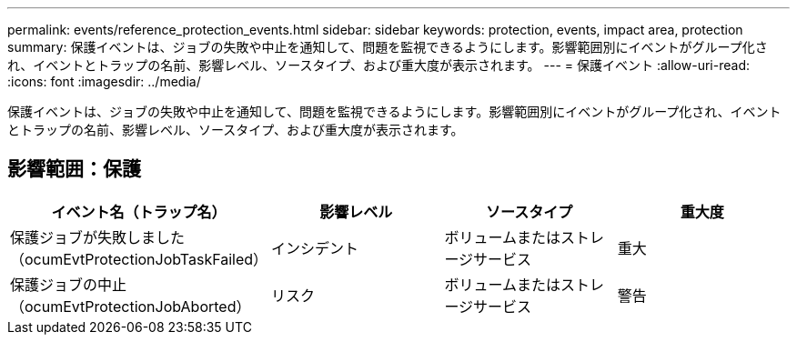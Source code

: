 ---
permalink: events/reference_protection_events.html 
sidebar: sidebar 
keywords: protection, events, impact area, protection 
summary: 保護イベントは、ジョブの失敗や中止を通知して、問題を監視できるようにします。影響範囲別にイベントがグループ化され、イベントとトラップの名前、影響レベル、ソースタイプ、および重大度が表示されます。 
---
= 保護イベント
:allow-uri-read: 
:icons: font
:imagesdir: ../media/


[role="lead"]
保護イベントは、ジョブの失敗や中止を通知して、問題を監視できるようにします。影響範囲別にイベントがグループ化され、イベントとトラップの名前、影響レベル、ソースタイプ、および重大度が表示されます。



== 影響範囲：保護

|===
| イベント名（トラップ名） | 影響レベル | ソースタイプ | 重大度 


 a| 
保護ジョブが失敗しました（ocumEvtProtectionJobTaskFailed）
 a| 
インシデント
 a| 
ボリュームまたはストレージサービス
 a| 
重大



 a| 
保護ジョブの中止（ocumEvtProtectionJobAborted）
 a| 
リスク
 a| 
ボリュームまたはストレージサービス
 a| 
警告

|===